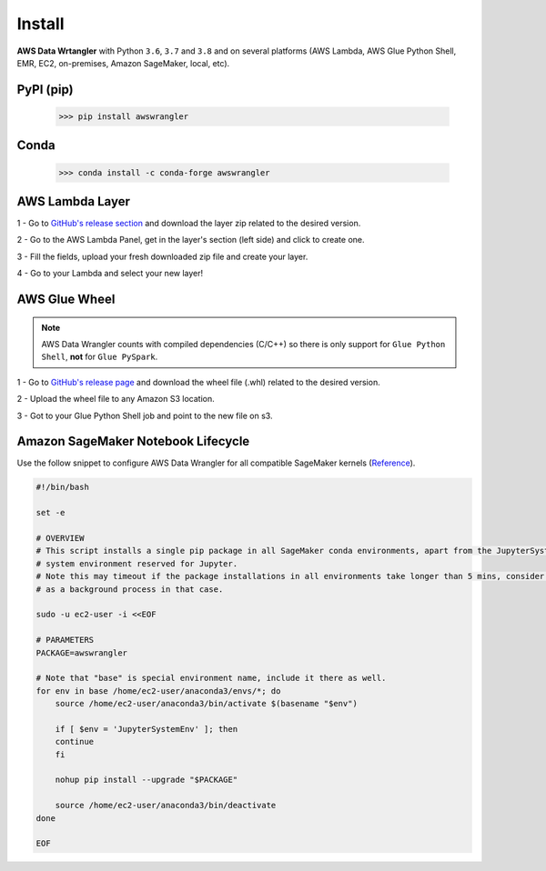 Install
=======

**AWS Data Wrtangler** with Python ``3.6``, ``3.7`` and ``3.8``
and on several platforms (AWS Lambda, AWS Glue Python Shell, EMR, EC2,
on-premises, Amazon SageMaker, local, etc).

PyPI (pip)
----------

    >>> pip install awswrangler

Conda
-----

    >>> conda install -c conda-forge awswrangler

AWS Lambda Layer
----------------

1 - Go to `GitHub's release section <https://github.com/awslabs/aws-data-wrangler/releases>`_
and download the layer zip related to the desired version.

2 - Go to the AWS Lambda Panel, get in the layer's section (left side)
and click to create one.

3 - Fill the fields, upload your fresh downloaded zip file
and create your layer.

4 - Go to your Lambda and select your new layer!

AWS Glue Wheel
--------------

.. note:: AWS Data Wrangler counts with compiled dependencies (C/C++) so there is only support for ``Glue Python Shell``, **not** for ``Glue PySpark``.

1 - Go to `GitHub's release page <https://github.com/awslabs/aws-data-wrangler/releases>`_ and download the wheel file (.whl) related to the desired version.

2 - Upload the wheel file to any Amazon S3 location.

3 - Got to your Glue Python Shell job and point to the new file on s3.

Amazon SageMaker Notebook Lifecycle
-----------------------------------

Use the follow snippet to configure AWS Data Wrangler for all compatible
SageMaker kernels (`Reference <https://github.com/aws-samples/amazon-sagemaker-notebook-instance-lifecycle-config-samples/blob/master/scripts/install-pip-package-all-environments/on-start.sh>`_).

.. code-block:: sh

    #!/bin/bash

    set -e

    # OVERVIEW
    # This script installs a single pip package in all SageMaker conda environments, apart from the JupyterSystemEnv which is a
    # system environment reserved for Jupyter.
    # Note this may timeout if the package installations in all environments take longer than 5 mins, consider using "nohup" to run this
    # as a background process in that case.

    sudo -u ec2-user -i <<EOF

    # PARAMETERS
    PACKAGE=awswrangler

    # Note that "base" is special environment name, include it there as well.
    for env in base /home/ec2-user/anaconda3/envs/*; do
        source /home/ec2-user/anaconda3/bin/activate $(basename "$env")

        if [ $env = 'JupyterSystemEnv' ]; then
        continue
        fi

        nohup pip install --upgrade "$PACKAGE"

        source /home/ec2-user/anaconda3/bin/deactivate
    done

    EOF
